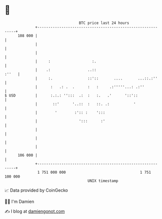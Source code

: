 * 👋

#+begin_example
                                     BTC price last 24 hours                    
                 +------------------------------------------------------------+ 
         108 000 |                                                            | 
                 |                                                            | 
                 |                                                            | 
                 |     :                   :.                                 | 
                 |    .:                 ..::                           :''   | 
                 |     :.                ::'::       ....       ...::.:''     | 
                 |      :   .: .  .      :   :     .:'''''...: .:''           | 
   $ USD         |      :.:.: '':::  .:  :   :.   .'      '::'::              | 
                 |       ::'      '..::  :   ::. .:           '               | 
                 |        '        :':: :    ':::                             | 
                 |                   ':::      :'                             | 
                 |                                                            | 
                 |                                                            | 
                 |                                                            | 
         106 000 |                                                            | 
                 +------------------------------------------------------------+ 
                  1 751 000 000                                  1 751 100 000  
                                         UNIX timestamp                         
#+end_example
📈 Data provided by CoinGecko

🧑‍💻 I'm Damien

✍️ I blog at [[https://www.damiengonot.com][damiengonot.com]]
